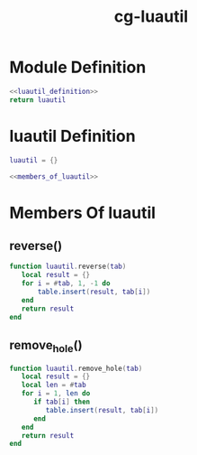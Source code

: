 :PROPERTIES:
:ID:       4b7a06a4-4f70-4eb3-bef6-c893d59e6af8
:header-args: :noweb yes :comments both  :eval no 
:END:
#+title: cg-luautil
#+filetags: :lua:cg:

* Module Definition
#+BEGIN_SRC lua :tangle ./ytcg/src/luautil.lua  :mkdirp yes 
  <<luautil_definition>>
  return luautil
#+END_SRC

* luautil Definition

#+NAME: luautil_definition
#+NAME: cg-luautil
#+begin_src lua
  luautil = {}

  <<members_of_luautil>>
#+end_src

* Members Of luautil
:PROPERTIES:
:header-args: :noweb-ref members_of_luautil
:END:

** reverse()
#+BEGIN_SRC  lua
  function luautil.reverse(tab)
     local result = {}
     for i = #tab, 1, -1 do
         table.insert(result, tab[i])
     end 
     return result
  end

#+END_SRC


** remove_hole()
#+BEGIN_SRC lua
  function luautil.remove_hole(tab)
     local result = {}
     local len = #tab
     for i = 1, len do
        if tab[i] then
           table.insert(result, tab[i])
        end
     end
     return result
  end

#+END_SRC

